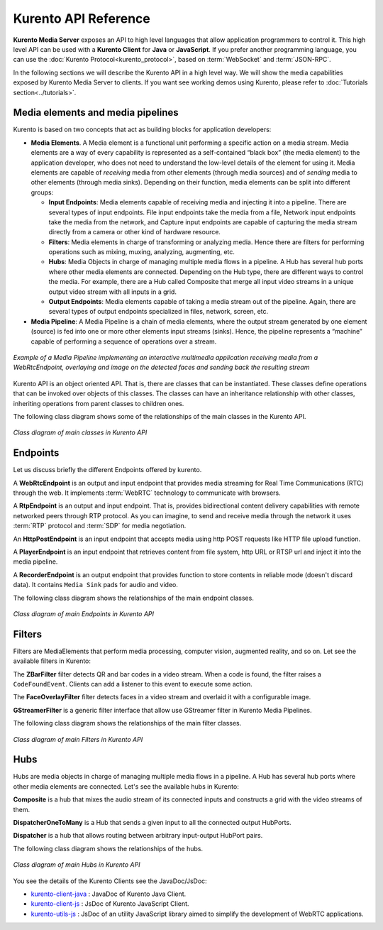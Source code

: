 .. _Kurento_API:

%%%%%%%%%%%%%%%%%%%%%
Kurento API Reference
%%%%%%%%%%%%%%%%%%%%%

**Kurento Media Server** exposes an API to high level languages that allow
application programmers to control it. This high level API can be used with a
**Kurento Client** for **Java** or **JavaScript**. If you prefer another
programming language, you can use the
:doc:`Kurento Protocol<kurento_protocol>`, based on :term:`WebSocket` and
:term:`JSON-RPC`.

In the following sections we will describe the Kurento API in a high level way.
We will show the media capabilities exposed by Kurento Media Server to clients.
If you want see working demos using Kurento, please refer to
:doc:`Tutorials section<../tutorials>`.

.. index::
    single: Media; Element
    Pipeline: single; Media

Media elements and media pipelines
==================================

Kurento is based on two concepts that act as building blocks for application
developers:

-  **Media Elements**. A Media element is a functional unit performing a
   specific action on a media stream. Media elements are a way of every
   capability is represented as a self-contained “black box” (the media
   element) to the application developer, who does not need to understand the
   low-level details of the element for using it. Media elements are capable of
   *receiving* media from other elements (through media sources) and of
   *sending* media to other elements (through media sinks). Depending on their
   function, media elements can be split into different groups:

   -  **Input Endpoints**: Media elements capable of receiving media and
      injecting it into a pipeline. There are several types of input endpoints.
      File input endpoints take the media from a file, Network input endpoints
      take the media from the network, and Capture input endpoints are capable
      of capturing the media stream directly from a camera or other kind of
      hardware resource.
   -  **Filters**: Media elements in charge of transforming or analyzing
      media. Hence there are filters for performing operations such as mixing,
      muxing, analyzing, augmenting, etc.
   -  **Hubs**: Media Objects in charge of managing multiple media flows
      in a pipeline. A Hub has several hub ports where other media elements are
      connected. Depending on the Hub type, there are different ways to control
      the media. For example, there are a Hub called Composite that merge all
      input video streams in a unique output video stream with all inputs in a
      grid.
   -  **Output Endpoints**: Media elements capable of taking a media
      stream out of the pipeline. Again, there are several types of output
      endpoints specialized in files, network, screen, etc.

-  **Media Pipeline**: A Media Pipeline is a chain of media elements, where
   the output stream generated by one element (source) is fed into one or more
   other elements input streams (sinks). Hence, the pipeline represents a
   “machine” capable of performing a sequence of operations over a stream.

.. figure:: ../images/kurento-java-tutorial-2-magicmirror-pipeline.png
   :align:  center
   :alt:    Media Pipeline Example

   *Example of a Media Pipeline implementing an interactive multimedia application
   receiving media from a WebRtcEndpoint, overlaying and image on the detected faces
   and sending back the resulting stream*

Kurento API is an object oriented API. That is, there are classes that can be
instantiated. These classes define operations that can be invoked over objects
of this classes. The classes can have an inheritance relationship with other
classes, inheriting operations from parent classes to children ones.

The following class diagram shows some of the relationships of the main classes
in the Kurento API.

.. figure:: ../images/digraphs/Media_Objects.png
   :align: center
   :alt:   Class diagram of main classes in Kurento API

   *Class diagram of main classes in Kurento API*

..
 digraph:: Media_Objects
   :caption: Class diagram of main classes in Kurento API

   size="12,8";
   fontname = "Bitstream Vera Sans"
   fontsize = 8

   node [
        fontname = "Bitstream Vera Sans"
        fontsize = 8
        shape = "record"
         style=filled
        fillcolor = "#E7F2FA"
   ]

   edge [
        fontname = "Bitstream Vera Sans"
        fontsize = 8
        arrowtail = "empty"
        dir = back;
   ]

   MediaObject [
        label = "{MediaObject|" +
                "+ getMediaPipeline() : MediaPipeline\l" +
                "+ getParent() : MediaObject[]\l}"
        labelurl = "MediaObject"
        href = "com/kurento/kmf/media/MediaObject.html"
   ]

   MediaElement [
        label = "{MediaElement|" +
                "+ connect(...) : void\l" +
                "+ getMediaSinks(...) : MediaSink[]\l" +
                "+ getMediaSrcs(...) : MediaSource[]\l}"
        urllabel = "MediaElement"
        href = "com/kurento/kmf/media/MediaElement.html"
   ]


   MediaObject -> MediaPipeline;
   MediaObject -> MediaElement;
   MediaObject -> Hub;

   MediaObject -> MediaObject [label = "parent", constraint=false, dir = normal, arrowhead="vee"]

   MediaObject -> MediaPipeline [label = "pipeline", constraint=false, dir = normal, arrowhead="vee"]

   MediaPipeline -> MediaElement [headlabel="*" label = "elements", constraint=false, dir = normal, arrowhead="vee"]

   MediaElement -> Endpoint;
   MediaElement -> Filter;
   MediaElement -> HubPort;

   "Hub" -> "HubPort" [headlabel = "*", constraint=false, dir = normal, arrowhead="vee"]

Endpoints
=========

Let us discuss briefly the different Endpoints offered by kurento.

A **WebRtcEndpoint** is an output and input endpoint that provides media
streaming for Real Time Communications (RTC) through the web. It implements
:term:`WebRTC` technology to communicate with browsers.

.. image:: ../images/toolbox/WebRtcEndpoint.png
   :align:  center

A **RtpEndpoint** is an output and input endpoint. That is, provides
bidirectional content delivery capabilities with remote networked peers through
RTP protocol. As you can imagine, to send and receive media through the network
it uses :term:`RTP` protocol and :term:`SDP` for media negotiation.

.. image:: ../images/toolbox/RtpEndpoint.png
   :align:  center

An **HttpPostEndpoint** is an input endpoint that accepts media using http POST
requests like HTTP file upload function.

.. image:: ../images/toolbox/HttpPostEndpoint.png
   :align:  center

A **PlayerEndpoint** is an input endpoint that retrieves content from file
system, http URL or RTSP url and inject it into the media pipeline.

.. image:: ../images/toolbox/PlayerEndpoint.png
   :align:  center

A **RecorderEndpoint** is an output endpoint that provides function to store
contents in reliable mode (doesn't discard data). It contains ``Media Sink``
pads for audio and video.

.. image:: ../images/toolbox/RecorderEndpoint.png
   :align:  center

The following class diagram shows the relationships of the main endpoint classes.

.. figure:: ../images/digraphs/Endpoints.png
   :align: center
   :alt:   Class diagram of main Endpoints in Kurento API

   *Class diagram of main Endpoints in Kurento API*

..
 digraph:: Endpoints
   :caption: Class diagram of Endpoints in Kurento API

   size="12,8";
   fontname = "Bitstream Vera Sans"
   fontsize = 8

   node [
        fontname = "Bitstream Vera Sans"
        fontsize = 8
        shape = "record"
         style=filled
        fillcolor = "#E7F2FA"
   ]

   edge [
        fontname = "Bitstream Vera Sans"
        fontsize = 8
        arrowtail = "empty"
        dir = back;
   ]

   "MediaElement" -> "Endpoint";
   Endpoint -> SessionEndpoint;
   Endpoint -> UriEndpoint;

   SessionEndpoint -> HttpEndpoint;
   SessionEndpoint -> SdpEndpoint;

   HttpEndpoint -> HttpPostEndpoint;

   SdpEndpoint -> RtpEndpoint;
   SdpEndpoint -> WebRtcEndpoint;

   UriEndpoint -> PlayerEndpoint;
   UriEndpoint -> RecorderEndpoint;


Filters
=======

Filters are MediaElements that perform media processing, computer vision,
augmented reality, and so on. Let see the available filters in Kurento:

The **ZBarFilter** filter detects QR and bar codes in a video stream. When a
code is found, the filter raises a ``CodeFoundEvent``. Clients can add a
listener to this event to execute some action.

.. image:: ../images/toolbox/ZBarFilter.png
   :align:  center

The **FaceOverlayFilter** filter detects faces in a video stream and overlaid it
with a configurable image.

.. image:: ../images/toolbox/FaceOverlayFilter.png
   :align:  center


**GStreamerFilter** is a generic filter interface that allow use GStreamer
filter in Kurento Media Pipelines.

.. image:: ../images/toolbox/GStreamerFilter.png
   :align:  center


The following class diagram shows the relationships of the main filter classes.

.. figure:: ../images/digraphs/Filters.png
   :align: center
   :alt:   Class diagram of main Filters in Kurento API

   *Class diagram of main Filters in Kurento API*

..
 digraph:: Filters
   :caption: Class diagram of Filters in Kurento API

    size="12,8";
   fontname = "Bitstream Vera Sans"
   fontsize = 8

   node [
        fontname = "Bitstream Vera Sans"
        fontsize = 8
        shape = "record"
         style=filled
        fillcolor = "#E7F2FA"
   ]

   edge [
        fontname = "Bitstream Vera Sans"
        fontsize = 8
        arrowtail = "empty"
        dir = back;
   ]

    "MediaElement" -> "Filter";
    "Filter" -> "ZBarFilter";
    "Filter" -> "FaceOverlayFilter";
    "Filter" -> "GStreamerFilter";


Hubs
====
Hubs are media objects in charge of managing multiple media flows in a pipeline.
A Hub has several hub ports where other media elements are connected. Let's see
the available hubs in Kurento:

**Composite** is a hub that mixes the audio stream of its connected inputs and
constructs a grid with the video streams of them.

.. image:: ../images/toolbox/Composite.png
   :align:  center

**DispatcherOneToMany** is a Hub that sends a given input to all the connected
output HubPorts.

.. image:: ../images/toolbox/DispatcherOneToMany.png
   :align:  center

**Dispatcher** is a hub that allows routing between arbitrary input-output
HubPort pairs.

.. image:: ../images/toolbox/Dispatcher.png
   :align:  center

The following class diagram shows the relationships of the hubs.

.. figure:: ../images/digraphs/Hubs.png
   :align: center
   :alt:   Class diagram of main Hubs in Kurento API

   *Class diagram of main Hubs in Kurento API*

..
 digraph:: Hubs
   :caption: Class diagram of Hubs in Kurento API

    size="12,8";
   fontname = "Bitstream Vera Sans"
   fontsize = 8

   node [
        fontname = "Bitstream Vera Sans"
        fontsize = 8
        shape = "record"
         style=filled
        fillcolor = "#E7F2FA"
   ]

   edge [
        fontname = "Bitstream Vera Sans"
        fontsize = 8
        arrowtail = "empty"
        dir = back;
   ]

    "MediaObject" -> "Hub";
    "MediaObject" -> "MediaElement";

    "Hub" -> "HubPort" [headlabel = "*", constraint=false, dir = normal, arrowhead="vee", labelangle=60]

    "MediaElement" -> "HubPort";

    "Hub" -> "Composite";
    "Hub" -> "Dispatcher";
    "Hub" -> "DispatcherOneToMany";


You see the details of the Kurento Clients see the JavaDoc/JsDoc:

- `kurento-client-java <../_static/langdoc/javadoc/index.html>`_ : JavaDoc of Kurento
  Java Client.

- `kurento-client-js <../_static/langdoc/jsdoc/kurento-client-js/index.html>`_ : JsDoc
  of Kurento JavaScript Client.

- `kurento-utils-js <../_static/langdoc/jsdoc/kurento-utils-js/index.html>`_ : JsDoc
  of an utility JavaScript library aimed to simplify the development of WebRTC
  applications.
